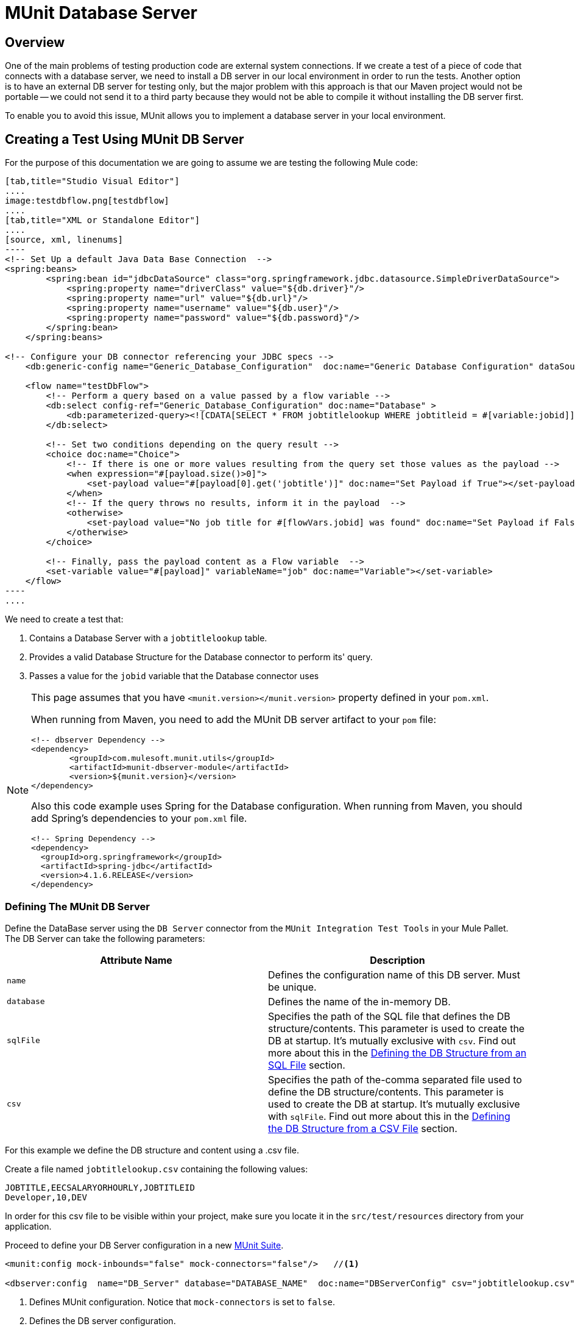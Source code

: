 = MUnit Database Server
:version-info: 3.7.0 and later
:keywords: munit, testing, unit testing

== Overview

One of the main problems of testing production code are external system connections. If we create a test of a piece of code that connects with a database server, we need to install a DB server in our local environment in order to run the tests. Another option is to have an external DB server for testing only, but the major problem with this approach is that our Maven project would not be portable -- we could not send it to a third party because they would not be able to compile it without installing the DB server first.

To enable you to avoid this issue, MUnit allows you to implement a database server in your local environment.

== Creating a Test Using MUnit DB Server

For the purpose of this documentation we are going to assume we are testing the following Mule code:

[tabs]
------
[tab,title="Studio Visual Editor"]
....
image:testdbflow.png[testdbflow]
....
[tab,title="XML or Standalone Editor"]
....
[source, xml, linenums]
----
<!-- Set Up a default Java Data Base Connection  -->
<spring:beans>
        <spring:bean id="jdbcDataSource" class="org.springframework.jdbc.datasource.SimpleDriverDataSource">
            <spring:property name="driverClass" value="${db.driver}"/>
            <spring:property name="url" value="${db.url}"/>
            <spring:property name="username" value="${db.user}"/>
            <spring:property name="password" value="${db.password}"/>
        </spring:bean>
    </spring:beans>

<!-- Configure your DB connector referencing your JDBC specs -->
    <db:generic-config name="Generic_Database_Configuration"  doc:name="Generic Database Configuration" dataSource-ref="jdbcDataSource"/>

    <flow name="testDbFlow">
        <!-- Perform a query based on a value passed by a flow variable -->
        <db:select config-ref="Generic_Database_Configuration" doc:name="Database" >
            <db:parameterized-query><![CDATA[SELECT * FROM jobtitlelookup WHERE jobtitleid = #[variable:jobid]]]></db:parameterized-query>
        </db:select>

        <!-- Set two conditions depending on the query result -->
        <choice doc:name="Choice">
            <!-- If there is one or more values resulting from the query set those values as the payload -->
            <when expression="#[payload.size()>0]">
                <set-payload value="#[payload[0].get('jobtitle')]" doc:name="Set Payload if True"></set-payload>
            </when>
            <!-- If the query throws no results, inform it in the payload  -->
            <otherwise>
                <set-payload value="No job title for #[flowVars.jobid] was found" doc:name="Set Payload if False"></set-payload>
            </otherwise>
        </choice>

        <!-- Finally, pass the payload content as a Flow variable  -->
        <set-variable value="#[payload]" variableName="job" doc:name="Variable"></set-variable>
    </flow>
----
....
------

We need to create a test that:

. Contains a Database Server with a `jobtitlelookup` table.
. Provides a valid Database Structure for the Database connector to perform its' query.
. Passes a value for the `jobid` variable that the Database connector uses

[NOTE]
--
This page assumes that you have `<munit.version></munit.version>` property defined in your `pom.xml`.

When running from Maven, you need to add the MUnit DB server artifact to your `pom` file:

[source,xml,linenums]
----
<!-- dbserver Dependency -->
<dependency>
	<groupId>com.mulesoft.munit.utils</groupId>
	<artifactId>munit-dbserver-module</artifactId>
	<version>${munit.version}</version>
</dependency>
----

Also this code example uses Spring for the Database configuration. When running from Maven, you should add Spring's dependencies to your `pom.xml` file.

[source,xml,linenums]
----
<!-- Spring Dependency -->
<dependency>
  <groupId>org.springframework</groupId>
  <artifactId>spring-jdbc</artifactId>
  <version>4.1.6.RELEASE</version>
</dependency>
----

--

=== Defining The MUnit DB Server

Define the DataBase server using the `DB Server` connector from the `MUnit Integration Test Tools` in your Mule Pallet. +
The DB Server can take the following parameters:

[cols=","]
|===
|Attribute Name |Description

|`name`
|Defines the configuration name of this DB server. Must be unique.

|`database`
|Defines the name of the in-memory DB.

|`sqlFile`
|Specifies the path of the SQL file that defines the DB structure/contents. This parameter is used to create the DB at startup. It's mutually exclusive with `csv`. Find out more about this in the <<Defining the DB Structure from an SQL File>> section.

|`csv`
|Specifies the path of the-comma separated file used to define the DB structure/contents. This parameter is used to create the DB at startup. It's mutually exclusive with `sqlFile`. Find out more about this in the <<Defining the DB Structure from a CSV File>> section.

|===

For this example we define the DB structure and content using a .csv file.

Create a file named `jobtitlelookup.csv` containing the following values:
[source,csv,linenums]
----
JOBTITLE,EECSALARYORHOURLY,JOBTITLEID
Developer,10,DEV
----
In order for this csv file to be visible within your project, make sure you locate it in the `src/test/resources` directory from your application.

Proceed to define your DB Server configuration in a new link:/munit/v/1.2.0/munit-suite[MUnit Suite].
[source, xml, linenums]
----
<munit:config mock-inbounds="false" mock-connectors="false"/>   //<1>

<dbserver:config  name="DB_Server" database="DATABASE_NAME"  doc:name="DBServerConfig" csv="jobtitlelookup.csv" />    //<2>
----
<1> Defines MUnit configuration. Notice that `mock-connectors` is set to `false`.
<2> Defines the DB server configuration.


==== DB Server Connection Parameters

[NOTE]
--
The MUnit DB server has the following default set of connection parameters:

[source,console,linenums]
----
db.driver=org.h2.Driver
db.url=jdbc:h2:mem:DATABASE_NAME;MODE=MySQL
db.user=
db.password=
----
--

The values of the `db.user` and `db.password` parameters are intentionally blank.

==== Defining the DB Structure

There are two different ways to define the structure and content of your database:

* SQL
* CSV

[NOTE]
The MUnit DB server is based on link:http://www.h2database.com/html/main.html[H2]. Complex structures, index and join commands may not work properly.

===== Defining the DB Structure from an SQL File

To define you DB structure and content from an SQL file,  provide a valid set of ANSI SQL DDL (Data Definition Language) instructions.

[source, xml, linenums]
----
<dbserver:config  name="DB_Server" database="DATABASE_NAME" sqlFile="FILE_NAME.sql" />
----

===== Defining the DB Structure from a CSV File

You can create your DB from CSV files.

* The name of the table is the name of the file (in the example below, `customers`).
* The name of the columns are the headers of your CSV file.

[source, xml]
----
<dbserver:config name="DB_Server" database="DATABASE_NAME" csv="FILE_NAME.csv"/>
----

You can also split your DB structure among several CSV files. In this case, include the file names as a list separated by a semicolon, as shown below.

[source, xml]
----
<dbserver:config name="DB_Server" database="DATABASE_NAME" csv="FILE_NAME.csv;FILE_NAME_1.csv"/>
----
This creates two tables `FILE_NAME` and `FILE_NAME_1`

=== Starting The MUnit DB Server

In order for it to run, the database server must be started in a link:/munit/v/1.2.0/munit-suite#defining-a-before-suite[before-suite]. You start the server using the `start-db-server` message processor.


[tabs]
------
[tab,title="Studio Visual Editor"]
....
image:before-suite-start-dbserver.png[before-suite-start-dbserver]
....
[tab,title="XML or Standalone Editor"]
....
[source,xml,linenums]
----
<munit:before-suite name="beforesuite" description="Starting DB server">
    <dbserver:start-db-server config-ref="DB_Server" doc:name="startServer"/>
</munit:before-suite>
----
....
------

[NOTE]
--
If you are running from Maven and are getting a `java.lang.ClassNotFoundException: org.h2.Driver`, you might need to add the H2 artifact to your `pom.xml`:

[source,xml,linenums]
----
<!-- H2 Dependency -->
<dependency>
	<groupId>com.h2database</groupId>
	<artifactId>h2</artifactId>
	<version>1.3.176</version>
</dependency>
----

If you are getting this exception and you are not using Maven, you need to add the `h2-v.sv.vvv.jar` file to your project's build path. To do this:
. Download the .jar file from the project's website
. From Studio, right click in your project's folder, and go to *Properties*
. Go to *Java Build Path*, *Libraries* and *Add External JARs...*
. Navigate to where you downloaded the .jar file and select it.

This adds h2 libraries to your build path allowing your project to use the org.h2.Driver class
--

=== Running The Test

Once our DB server is up and running we can run our test.

[tabs]
------
[tab,title="Studio Visual Editor"]
....
image:run-first-test.png[run-first-test]
....
[tab,title="XML or Standalone Editor"]
....
[source, xml, linenums]
----
<munit:test name="test-suite-testDbFlowTest" description="Asserts the payload after running the project">

            <!-- Passes a variable to value to run in the main flow. -->
            <set-variable variableName="jobid" value="DEV" doc:name="Variable"/>

            <!-- Run the production code. -->
            <flow-ref name="testDbFlow" doc:name="testDbFlow"/>

            <!-- Asserts the payload returned by the production code. This value comes from our in-memory database. -->
            <munit:assert-on-equals expectedValue="Developer" actualValue="#[flowVars['job']]" doc:name="Assert Equals"/>
</munit:test>
----
....
------

We are not using any new message processor, since the database has already been initialized and loaded with the proper data.
We are just validating that the query ran in our production code is correct, and that the payload returned is the expected one.

=== Stopping The MUnit DB Server

To stop the DB server gracefully, it needs to be stopped in an link:/munit/v/1.2.0/munit-suite#defining-an-after-suite[After Suite], using a `db-server` message processor with the `Stop db server` operation.


[tabs]
------
[tab,title="Studio Visual Editor"]
....
image:after-suite-stop-dbserver.png[after-suite-stop-dbserver]
....
[tab,title="XML or Standalone Editor"]
....
[source,xml,linenums]
----
<!-- Stop the server -->
<munit:after-suite name="munit3Flow-test-suiteAfter_Suite" description="Ater suite actions">
   <dbserver:stop-db-server config-ref="DB_Server" doc:name="stopServer"/>
</munit:after-suite>
----
....
------

=== Other MUnit DB server Message Processors

The MUnit DB server also offers a few other features, outlined in this section.

==== Validating SQL Query Results

The MUnit DB Server allows you to validate that the results of a query are as expected.

To do this, you use the `validate-that` operation. Set the `results` property to CSV with rows separated by a newline character (`\n`), as shown below.


[tabs]
------
[tab,title="Studio Visual Editor"]
....
image:db-server-validate-that-operation.png[db-server-validate-that-operation]
....
[tab,title="XML or Standalone Editor"]
....
[source, xml, linenums]
----
<munit:test name="test-suite-testDbFlowAssertQuery" description="Check if a specific query returns the expected value">
     <dbserver:validate-that config-ref="DB_Server"
query="SELECT * FROM jobtitlelookup WHERE JOBTITLE='Developer';" returns="&quot;JOBTITLE&quot;,&quot;EECSALARYORHOURLY&quot;,&quot;JOBTITLEID&quot;\n&quot;Developer&quot;,&quot;10&quot;,&quot;DEV&quot;" doc:name="validateQuery"/>
</munit:test>
----
....
------

The result should be a CSV text. In order to be able to see it as the payload, MUnit DBserver uses OpenCSV libraries

[NOTE]
--
If you are running from Maven and are getting a `java.lang.NoClassDefFoundError` exception, you might need to add the Opencsv artifact to your `pom.xml`:

[source,xml,linenums]
----
<!-- openCSV Dependency -->
<dependency>
	<groupId>net.sf.opencsv</groupId>
	<artifactId>opencsv</artifactId>
	<version>2.0</version>
</dependency>
----

If you are getting this exception and you are not using Maven, you need to add the `opencsv-v.v.jar` file to your project's build path. To do this:
. Download the .jar file from the project's website
. From Studio, right click in your project's folder, and go to *Properties*
. Go to *Java Build Path*, *Libraries* and *Add External JARs...*
. Navigate to where you downloaded the .jar file and select it.

This adds open csv libraries to your build path allowing your project to properly render the csv into your payload.
--


==== Executing SQL instructions and SQL Queries

The MUnit DB Server allows you to execute instructions on the in-memory databases, so
you can add or remove registries before a test, and also check if your data was
stored correctly.

Use a DB Server connector with the `execute` operation to insert the values new values to the table (`Culinary Team Member,10,HIR`), then use another DB Server connector with an `execute query` operation to retrieve all values from the table (including the newly added ones) and check the payload using a logger component to store the payload.

[tabs]
------
[tab,title="Studio Visual Editor"]
....
image:test-suite-execute.png[test-suite-execute] +
image:test-suite-execute-query.png[test-suite-execute-query]
....
[tab,title="XML or Standalone Editor"]
....
[source,xml,linenums]
----
<munit:test name="test-suite-testDbFlowExecuteQuery" description="Execute a query from the DB connector">

	<!-- Execute a SQL instruction using the execute operation -->
	<dbserver:execute config-ref="DB_Server" doc:name="Execute" sql="INSERT INTO jobtitlelookup VALUES ('Culinary Team Member','10','HIR');"/>

	<!-- Check the update using execute-query operation -->
	<dbserver:execute-query config-ref="DB_Server" sql="SELECT * FROM jobtitlelookup" doc:name="Check by Executing a Query"/>

	<!-- log the resulting payload -->
	<logger message="#[payload]" level="INFO" doc:name="Logger"/>
</munit:test>

----
....
------

The logger in your console should read:
[source,logger,linenums]
----
[main] org.mule.api.processor.LoggerMessageProcessor: [{JOBTITLEID=DEV, EECSALARYORHOURLY=10, JOBTITLE=Developer}, {JOBTITLEID=HIR, EECSALARYORHOURLY=10, JOBTITLE=Culinary Team Member}]
----

== Execution Environments

You may have noticed that our production code example makes extensive use of placeholders for certain parameters, such as `driverName`, `url` etc. in the example below:

[source, xml, linenums]
----
<spring:bean id="jdbcDataSource" class="org.enhydra.jdbc.standard.StandardDataSource" destroy-method="shutdown">
  <spring:property name="driverName" value="${db.driver}" />
  <spring:property name="url" value="${db.url}" />
  <spring:property name="user" value="${db.user}" />
  <spring:property name="password" value="${db.password}" />
</spring:bean>
----

The reason for this is that properties allow us to create code that is more configurable. Compare the example above with:

[source, xml, linenums]
----
<spring:bean id="jdbcDataSource" class="org.enhydra.jdbc.standard.StandardDataSource" destroy-method="shutdown">
  <spring:property name="driverName" value="org.mule.fake.Driver" />
  <spring:property name="url" value="192.168.0.3" />
  <spring:property name="user" value="myUser" />
  <spring:property name="password" value="123456" />
</spring:bean>
----

The second example code is untestable, even without MUnit. If we need to test this code before going to production, we always hit the production DB server with our real credentials, which entails risk.

On the other hand, the first example code allows us to define two different property files:

* One for the testing environment
* One for the production environment

This is use in combination with the Mule property placeholder, shown below with `${env}`:

[source, xml]
----
<global-property value="mule.${env}.property"/>
----

In the example above, the use of `${env}` allows us to leverage execution environments. So for example we can define two separate properties files, `mule.test.properties` and `mule.prod.properties`, containing the same properties with values according to the environment we wish to use.

TIP: To run your test from Maven and issue the env parameter from the command line, you can run: `mvn -DargLine="-Dmule.env=test" clean test`.

== See Also

* link:http://forums.mulesoft.com[MuleSoft's Forums]
* link:https://www.mulesoft.com/support-and-services/mule-esb-support-license-subscription[MuleSoft Support]
* mailto:support@mulesoft.com[Contact MuleSoft]
